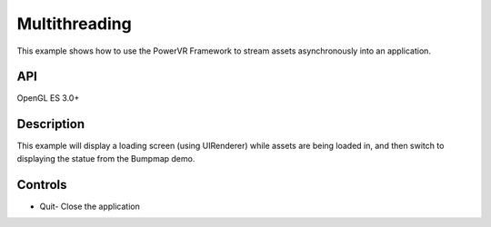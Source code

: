 ==============
Multithreading
==============

.. figure:: ./Multithreading.png

This example shows how to use the PowerVR Framework to stream assets asynchronously into an application.

API
---
OpenGL ES 3.0+

Description
-----------
This example will display a loading screen (using UIRenderer) while assets are being loaded in, and then 
switch to displaying the statue from the Bumpmap demo.

Controls
--------
- Quit- Close the application

